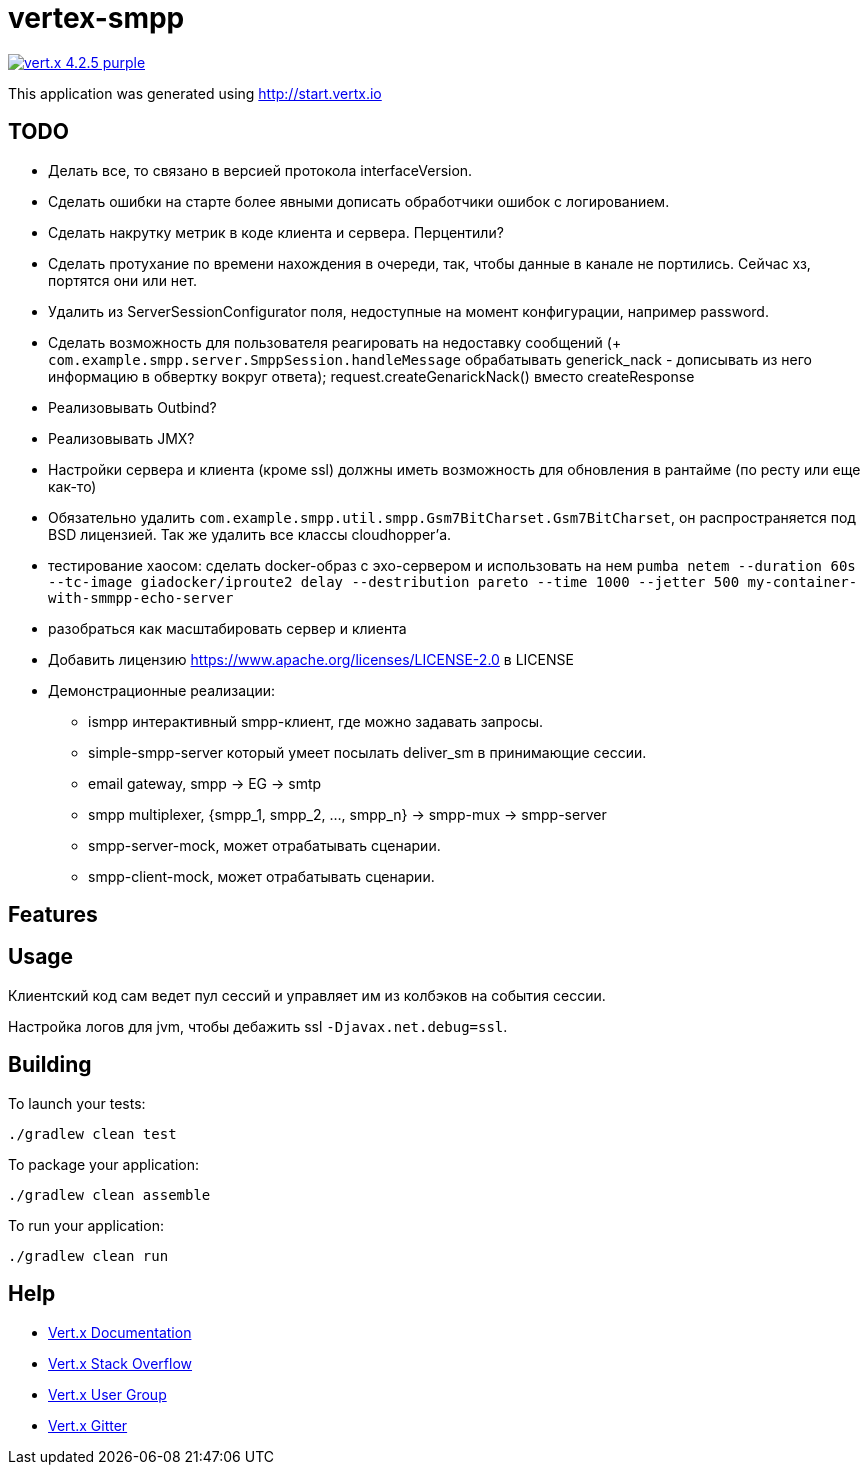 = vertex-smpp

image:https://img.shields.io/badge/vert.x-4.2.5-purple.svg[link="https://vertx.io"]

This application was generated using http://start.vertx.io

== TODO
- Делать все, то связано в версией протокола interfaceVersion.
- Сделать ошибки на старте более явными дописать обработчики ошибок с логированием.
- Сделать накрутку метрик в коде клиента и сервера. Перцентили?
- Сделать протухание по времени нахождения в очереди, так, чтобы данные в канале не портились. Сейчас хз, портятся они или нет.
- Удалить из ServerSessionConfigurator поля, недоступные на момент конфигурации, например password.
- Сделать возможность для пользователя реагировать на недоставку сообщений (+ `com.example.smpp.server.SmppSession.handleMessage` обрабатывать generick_nack - дописывать из него информацию в обвертку вокруг ответа); request.createGenarickNack() вместо createResponse
- Реализовывать Outbind?
- Реализовывать JMX?
- Настройки сервера и клиента (кроме ssl) должны иметь возможность для обновления в рантайме (по ресту или еще как-то)
- Обязательно удалить `com.example.smpp.util.smpp.Gsm7BitCharset.Gsm7BitCharset`, он распространяется под BSD лицензией. Так же удалить все классы cloudhopper'а.
- тестирование хаосом: сделать docker-образ с эхо-сервером и использовать на нем `pumba netem --duration 60s --tc-image giadocker/iproute2 delay --destribution pareto --time 1000 --jetter 500 my-container-with-smmpp-echo-server`
- разобраться как масштабировать сервер и клиента
- Добавить лицензию https://www.apache.org/licenses/LICENSE-2.0 в LICENSE
- Демонстрационные реализации:
    * ismpp интерактивный smpp-клиент, где можно задавать запросы.
    * simple-smpp-server который умеет посылать deliver_sm в принимающие сессии.
    * email gateway, smpp -> EG -> smtp
    * smpp multiplexer, {smpp_1, smpp_2, ..., smpp_n} -> smpp-mux -> smpp-server
    * smpp-server-mock, может отрабатывать сценарии.
    * smpp-client-mock, может отрабатывать сценарии.

== Features

== Usage
Клиентский код сам ведет пул сессий и управляет им из колбэков на события сессии.

Настройка логов для jvm, чтобы дебажить ssl `-Djavax.net.debug=ssl`.

== Building

To launch your tests:
[source,bash]
----
./gradlew clean test
----

To package your application:
[source,bash]
----
./gradlew clean assemble
----

To run your application:
[source,bash]
----
./gradlew clean run
----

== Help

* https://vertx.io/docs/[Vert.x Documentation]
* https://stackoverflow.com/questions/tagged/vert.x?sort=newest&pageSize=15[Vert.x Stack Overflow]
* https://groups.google.com/forum/?fromgroups#!forum/vertx[Vert.x User Group]
* https://gitter.im/eclipse-vertx/vertx-users[Vert.x Gitter]


